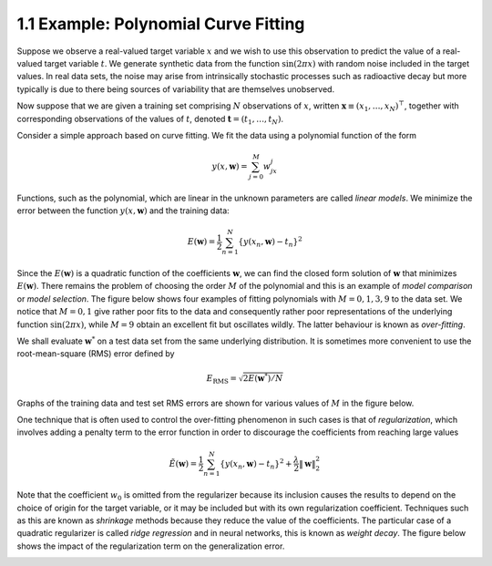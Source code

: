 1.1 Example: Polynomial Curve Fitting
=====================================

Suppose we observe a real-valued target variable :math:`x` and we wish to use this observation to predict the value of a real-valued target variable :math:`t`. We generate synthetic data from the function :math:`\sin(2 \pi x)` with random noise included in the target values. In real data sets, the noise may arise from intrinsically stochastic processes such as radioactive decay but more typically is due to there being sources of variability that are themselves unobserved.

Now suppose that we are given a training set comprising :math:`N` observations of :math:`x`, written :math:`\mathbf{x} \equiv (x_1, \dots, x_N)^\top`, together with corresponding observations of the values of :math:`t`, denoted :math:`\mathbf{t} = (t_1, \dots, t_N)`.

Consider a simple approach based on curve fitting. We fit the data using a polynomial function of the form

.. math::

   y(x, \mathbf{w}) = \sum_{j=0}^M w_jx^j

Functions, such as the polynomial, which are linear in the unknown parameters are called *linear models*. We minimize the error between the function :math:`y(x, \mathbf{w})` and the training data:

.. math::

   E(\mathbf{w}) = \frac{1}{2} \sum_{n=1}^N \{ y(x_n, \mathbf{w}) - t_n \}^2

Since the :math:`E(\mathbf{w})` is a quadratic function of the coefficients :math:`\mathbf{w}`, we can find the closed form solution of :math:`\mathbf{w}` that minimizes :math:`E(\mathbf{w})`. There remains the problem of choosing the order :math:`M` of the polynomial and this is an example of *model comparison* or *model selection*. The figure below shows four examples of fitting polynomials with :math:`M = 0, 1, 3, 9` to the data set. We notice that :math:`M=0, 1` give rather poor fits to the data and consequently rather poor representations of the underlying function :math:`\sin(2\pi x)`, while :math:`M=9` obtain an excellent fit but oscillates wildly. The latter behaviour is known as *over-fitting*.

.. image:: figures/fig-1-1-1.png
   :height: 280pt

We shall evaluate :math:`\mathbf{w}^*` on a test data set from the same underlying distribution. It is sometimes more convenient to use the root-mean-square (RMS) error defined by

.. math::

   E_\text{RMS} = \sqrt{2E(\mathbf{w}^*)/N}

Graphs of the training data and test set RMS errors are shown for various values of :math:`M` in the figure below.

.. image:: figures/fig-1-1-2.png
   :height: 160pt

One technique that is often used to control the over-fitting phenomenon in such cases is that of *regularization*, which involves adding a penalty term to the error function in order to discourage the coefficients from reaching large values

.. math::

   \tilde{E}(\mathbf{w}) = \frac{1}{2} \sum_{n=1}^N \{ y(x_n, \mathbf{w}) - t_n \}^2 + \frac{\lambda}{2} \lVert \mathbf{w} \rVert_2^2

Note that the coefficient :math:`w_0` is omitted from the regularizer because its inclusion causes the results to depend on the choice of origin for the target variable, or it may be included but with its own regularization coefficient. Techniques such as this are known as *shrinkage* methods because they reduce the value of the coefficients. The particular case of a quadratic regularizer is called *ridge regression* and in neural networks, this is known as *weight decay*. The figure below shows the impact of the regularization term on the generalization error.

.. image:: figures/fig-1-1-3.png
   :height: 160pt

